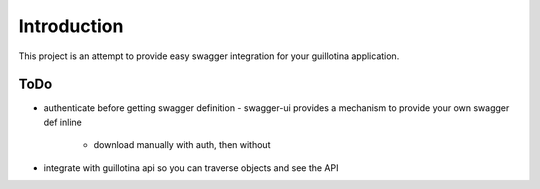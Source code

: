 Introduction
============

This project is an attempt to provide easy swagger integration for your
guillotina application.


ToDo
----

- authenticate before getting swagger definition
  - swagger-ui provides a mechanism to provide your own swagger def inline
    - download manually with auth, then without
- integrate with guillotina api so you can traverse objects and see the API
